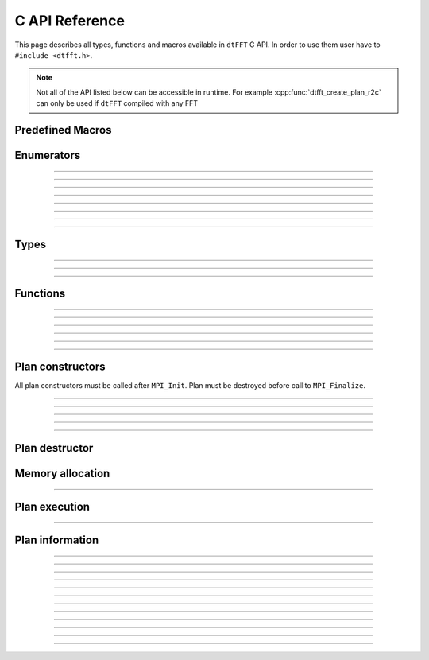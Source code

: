 .. _c_link:

###############
C API Reference
###############

This page describes all types, functions and macros available in ``dtFFT`` C API.
In order to use them user have to ``#include <dtfft.h>``.

.. note::
  Not all of the API listed below can be accessible in runtime.
  For example :cpp:func:`dtfft_create_plan_r2c` can only be used if ``dtFFT`` compiled with any FFT

Predefined Macros
=================

.. doxygendefine:: DTFFT_VERSION_MAJOR
.. doxygendefine:: DTFFT_VERSION_MINOR
.. doxygendefine:: DTFFT_VERSION_PATCH
.. doxygendefine:: DTFFT_VERSION_CODE
.. doxygendefine:: DTFFT_VERSION
.. doxygendefine:: DTFFT_CALL


Enumerators
===========

.. doxygenenum:: dtfft_error_t

---------

.. doxygenenum:: dtfft_execute_t

---------

.. doxygenenum:: dtfft_transpose_t

---------

.. doxygenenum:: dtfft_precision_t

---------

.. doxygenenum:: dtfft_effort_t

---------

.. doxygenenum:: dtfft_executor_t

---------

.. doxygenenum:: dtfft_r2r_kind_t

---------

.. doxygenenum:: dtfft_backend_t

---------

.. doxygenenum:: dtfft_platform_t


Types
=====

.. doxygentypedef:: dtfft_plan_t

---------

.. doxygenstruct:: dtfft_pencil_t
  :members:

---------

.. doxygenstruct:: dtfft_config_t
  :members:

---------

.. doxygentypedef:: dtfft_stream_t

Functions
=========

.. doxygenfunction:: dtfft_get_version

---------

.. doxygenfunction:: dtfft_get_error_string

---------

.. doxygenfunction:: dtfft_get_backend_string

---------

.. doxygenfunction:: dtfft_get_precision_string

---------

.. doxygenfunction:: dtfft_get_executor_string

---------

.. doxygenfunction:: dtfft_create_config

---------

.. doxygenfunction:: dtfft_set_config


Plan constructors
======================

All plan constructors must be called after ``MPI_Init``. Plan must be destroyed before call to ``MPI_Finalize``.

.. doxygenfunction:: dtfft_create_plan_r2r

---------

.. doxygenfunction:: dtfft_create_plan_r2r_pencil

---------

.. doxygenfunction:: dtfft_create_plan_c2c

---------

.. doxygenfunction:: dtfft_create_plan_c2c_pencil

---------

.. doxygenfunction:: dtfft_create_plan_r2c

---------

.. doxygenfunction:: dtfft_create_plan_r2c_pencil

Plan destructor
======================

.. doxygenfunction:: dtfft_destroy

Memory allocation
======================

.. doxygenfunction:: dtfft_mem_alloc

---------

.. doxygenfunction:: dtfft_mem_free

Plan execution
======================

.. doxygenfunction:: dtfft_execute

---------

.. doxygenfunction:: dtfft_transpose

Plan information
======================

.. doxygenfunction:: dtfft_report

---------

.. doxygenfunction:: dtfft_get_local_sizes

---------

.. doxygenfunction:: dtfft_get_alloc_size

---------

.. doxygenfunction:: dtfft_get_element_size

---------

.. doxygenfunction:: dtfft_get_alloc_bytes

---------

.. doxygenfunction:: dtfft_get_pencil

---------

.. doxygenfunction:: dtfft_get_z_slab_enabled

---------

.. doxygenfunction:: dtfft_get_stream

---------

.. doxygenfunction:: dtfft_get_backend

---------

.. doxygenfunction:: dtfft_get_platform

---------

.. doxygenfunction:: dtfft_get_executor

---------

.. doxygenfunction:: dtfft_get_precision

---------

.. doxygenfunction:: dtfft_get_dims
